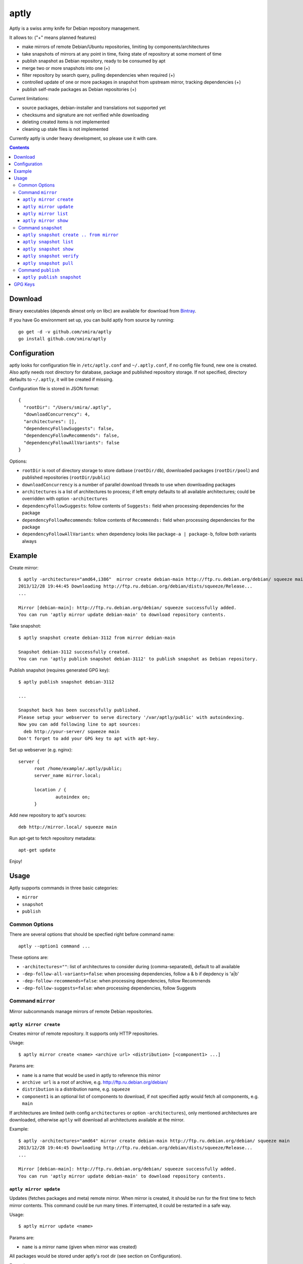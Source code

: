 =====
aptly
=====

.. image:: https://travis-ci.org/smira/aptly.png?branch=master
    :target: https://travis-ci.org/smira/aptly

.. image:: https://coveralls.io/repos/smira/aptly/badge.png?branch=HEAD
    :target: https://coveralls.io/r/smira/aptly?branch=HEAD

Aptly is a swiss army knife for Debian repository management.

It allows to: ("+" means planned features)

* make mirrors of remote Debian/Ubuntu repositories, limiting by components/architectures
* take snapshots of mirrors at any point in time, fixing state of repository at some moment of time
* publish snapshot as Debian repository, ready to be consumed by apt
* merge two or more snapshots into one (+)
* filter repository by search query, pulling dependencies when required (+)
* controlled update of one or more packages in snapshot from upstream mirror, tracking dependencies (+)
* publish self-made packages as Debian repositories (+)

Current limitations:

* source packages, debian-installer and translations not supported yet
* checksums and signature are not verified while downloading
* deleting created items is not implemented
* cleaning up stale files is not implemented

Currently aptly is under heavy development, so please use it with care.

.. contents::

Download
--------

Binary executables (depends almost only on libc) are available for download from `Bintray <https://bintray.com/smira/generic/aptly>`_.

If you have Go environment set up, you can build aptly from source by running::

    go get -d -v github.com/smira/aptly
    go install github.com/smira/aptly

Configuration
-------------

aptly looks for configuration file in ``/etc/aptly.conf`` and ``~/.aptly.conf``, if no config file found,
new one is created. Also aptly needs root directory for database, package and published repository storage.
If not specified, directory defaults to ``~/.aptly``, it will be created if missing.

Configuration file is stored in JSON format::

  {
    "rootDir": "/Users/smira/.aptly",
    "downloadConcurrency": 4,
    "architectures": [],
    "dependencyFollowSuggests": false,
    "dependencyFollowRecommends": false,
    "dependencyFollowAllVariants": false
  }

Options:

* ``rootDir`` is root of directory storage to store datbase (``rootDir/db``), downloaded packages (``rootDir/pool``) and
  published repositories (``rootDir/public``)
* ``downloadConcurrency`` is a number of parallel download threads to use when downloading packages
* ``architectures`` is a list of architectures to process; if left empty defaults to all available architectures; could be overridden
  with option ``-architectures``
* ``dependencyFollowSuggests``: follow contents of ``Suggests:`` field when processing dependencies for the package
* ``dependencyFollowRecommends``: follow contents of ``Recommends:`` field when processing dependencies for the package
* ``dependencyFollowAllVariants``: when dependency looks like ``package-a | package-b``, follow both variants always

Example
-------

Create mirror::

  $ aptly -architectures="amd64,i386"  mirror create debian-main http://ftp.ru.debian.org/debian/ squeeze main
  2013/12/28 19:44:45 Downloading http://ftp.ru.debian.org/debian/dists/squeeze/Release...
  ...

  Mirror [debian-main]: http://ftp.ru.debian.org/debian/ squeeze successfully added.
  You can run 'aptly mirror update debian-main' to download repository contents.

Take snapshot::

  $ aptly snapshot create debian-3112 from mirror debian-main

  Snapshot debian-3112 successfully created.
  You can run 'aptly publish snapshot debian-3112' to publish snapshot as Debian repository.

Publish snapshot (requires generated GPG key)::

  $ aptly publish snapshot debian-3112

  ...

  Snapshot back has been successfully published.
  Please setup your webserver to serve directory '/var/aptly/public' with autoindexing.
  Now you can add following line to apt sources:
    deb http://your-server/ squeeze main
  Don't forget to add your GPG key to apt with apt-key.

Set up webserver (e.g. nginx)::

  server {
        root /home/example/.aptly/public;
        server_name mirror.local;

        location / {
                autoindex on;
        }

Add new repository to apt's sources::

  deb http://mirror.local/ squeeze main

Run apt-get to fetch repository metadata::

  apt-get update

Enjoy!

Usage
-----

Aptly supports commands in three basic categories:

* ``mirror``
* ``snapshot``
* ``publish``

Common Options
~~~~~~~~~~~~~~

There are several options that should be specfied right before command name::

  aptly --option1 command ...

These options are:

* ``-architectures=""``: list of architectures to consider during (comma-separated), default to all available
* ``-dep-follow-all-variants=false``: when processing dependencies, follow a & b if depdency is 'a|b'
* ``-dep-follow-recommends=false``: when processing dependencies, follow Recommends
* ``-dep-follow-suggests=false``: when processing dependencies, follow Suggests

Command ``mirror``
~~~~~~~~~~~~~~~~~~

Mirror subcommands manage mirrors of remote Debian repositories.

``aptly mirror create``
^^^^^^^^^^^^^^^^^^^^^^^

Creates mirror of remote repository. It supports only HTTP repositories.

Usage::

    $ aptly mirror create <name> <archive url> <distribution> [<component1> ...]

Params are:

* ``name`` is a name that would be used in aptly to reference this mirror
* ``archive url`` is a root of archive, e.g. http://ftp.ru.debian.org/debian/
* ``distribution`` is a distribution name, e.g. ``squeeze``
* ``component1`` is an optional list of components to download, if not
  specified aptly would fetch all components, e.g. ``main``

If architectures are limited (with config ``architectures`` or option ``-architectures``), only
mentioned architectures are downloaded, otherwise ``aptly`` will download all architectures available
at the mirror.

Example::

  $ aptly -architectures="amd64" mirror create debian-main http://ftp.ru.debian.org/debian/ squeeze main
  2013/12/28 19:44:45 Downloading http://ftp.ru.debian.org/debian/dists/squeeze/Release...
  ...

  Mirror [debian-main]: http://ftp.ru.debian.org/debian/ squeeze successfully added.
  You can run 'aptly mirror update debian-main' to download repository contents.

``aptly mirror update``
^^^^^^^^^^^^^^^^^^^^^^^

Updates (fetches packages and meta) remote mirror. When mirror is created, it should be run for the
first time to fetch mirror contents. This command could be run many times. If interrupted, it could
be restarted in a safe way.

Usage::

    $ aptly mirror update <name>

Params are:

* ``name`` is a mirror name (given when mirror was created)

All packages would be stored under aptly's root dir (see section on Configuration).

Example::

  $ aptly mirror update debian-main

  2013/12/29 18:32:34 Downloading http://ftp.ru.debian.org/debian/dists/squeeze/Release...
  2013/12/29 18:32:37 Downloading http://ftp.ru.debian.org/debian/dists/squeeze/main/binary-amd64/Packages.bz2...
  2013/12/29 18:37:19 Downloading http://ftp.ru.debian.org/debian/pool/main/libg/libgwenhywfar/libgwenhywfar47-dev_3.11.3-1_amd64.deb...
  ....

``aptly mirror list``
^^^^^^^^^^^^^^^^^^^^^

Shows list of registered mirrors of repositories.

Usage::

   $ aptly mirror list

Example::

   $ aptly mirror list
   List of mirrors:
    * [backports]: http://mirror.yandex.ru/backports.org/ squeeze-backports
    * [debian-main]: http://ftp.ru.debian.org/debian/ squeeze

   To get more information about repository, run `aptly mirror show <name>`.

``aptly mirror show``
^^^^^^^^^^^^^^^^^^^^^

Shows detailed information about mirror.

Usage::

   $ aptly mirror show <name>

Params are:

* ``name`` is a mirror name (given when mirror was created)

Example::

  $ aptly mirror show backports2
  Name: backports2
  Archive Root URL: http://mirror.yandex.ru/backports.org/
  Distribution: squeeze-backports
  Components: main, contrib, non-free
  Architectures: i386, amd64
  Last update: 2013-12-27 19:30:19 MSK
  Number of packages: 3898

  Information from release file:
  ...

In detailed information, one can see basiс parameters of the mirror, filters by component & architecture, timestamp
of last successful repository fetch and number of packages.

Command ``snapshot``
~~~~~~~~~~~~~~~~~~~~

Snapshot is a fixed state of remote repository. Internally snapshot is list of packages with explicit version.
Snapshot is immutable, i.e. it can't change since it has been created.

``aptly snapshot create .. from mirror``
^^^^^^^^^^^^^^^^^^^^^^^^^^^^^^^^^^^^^^

Creates snapshot from current state of remote mirror. Mirros should be updated at least once before using this command.

Usage::

  $ aptly snapshot create <name> from mirror <mirror-name>

Params are:

* ``name`` is a name for the snapshot to be created
* ``mirror-name`` is a mirror name (given when mirror was created)

Example::

  $ aptly snapshot create monday-updates from mirror backports2

  Snapshot monday-updates successfully created.
  You can run 'aptly publish snapshot monday-updates' to publish snapshot as Debian repository.

``aptly snapshot list``
^^^^^^^^^^^^^^^^^^^^^^^

Displays list of all created snapshots.

Usage::

  $ aptly snapshot list

Example::

  $ aptly snapshot list
  List of snapshots:
   * [monday-updates]: Snapshot from mirror [backports2]: http://mirror.yandex.ru/backports.org/ squeeze-backports
   * [back]: Snapshot from mirror [backports2]: http://mirror.yandex.ru/backports.org/ squeeze-backports

  To get more information about snapshot, run `aptly snapshot show <name>`.

With snapshot information, basic information about snapshot origin is displayed: which mirror it has been created from.

``aptly snapshot show``
^^^^^^^^^^^^^^^^^^^^^^^

Shows detailed information about snapshot. Full list of packages in the snapshot is displayed as well.

Usage::

  $ aptly snapshot show <name>

Params:

* ``name`` is snapshot name which has been given during snapshot creation

Example::

  $ aptly snapshot show back
  Name: back
  Created At: 2013-12-24 15:39:29 MSK
  Description: Snapshot from mirror [backports2]: http://mirror.yandex.ru/backports.org/ squeeze-backports
  Number of packages: 3898
  Packages:
    altos-1.0.3~bpo60+1_i386
    amanda-client-1:3.3.1-3~bpo60+1_amd64
    ...

``aptly snapshot verify``
^^^^^^^^^^^^^^^^^^^^^^^^^

Verifies dependencies between packages in snapshot and reports unsatisfied dependencies. Command might take
additional as dependency sources

Usage::

  $ aptly snapshot verify <name> [<source> ...]

Params:

* ``name`` is snapshot name which has been given during snapshot creation
* ``source`` is a optional list of snapshot names which would be used as additional sources

If architectures are limited (with config ``architectures`` or option ``-architectures``), only
mentioned architectures are checked for internal dependencies, otherwise ``aptly`` will
check all architectures in the snapshot.

Example::

  $ aptly snapshot verify snap-deb2-main
  Missing dependencies (7):
    oracle-instantclient11.2-basic [i386]
    scsh-0.6 [amd64]
    fenix [amd64]
    fenix-plugins-system [amd64]
    mozart (>= 1.4.0) [amd64]
    scsh-0.6 (>= 0.6.6) [amd64]
    oracle-instantclient11.2-basic [amd64]

``aptly snapshot pull``
^^^^^^^^^^^^^^^^^^^^^^^

Pulls new packages along with its dependencies in ``name`` snapshot from ``source`` snapshot. Also can
upgrade package version from one snapshot into another, once again along with dependencies.
New snapshot ``destination`` is created as result of this process.

Usage::

  $ aptly snapshot pull <name> <source> <destination> <package-name> ...

Params:

* ``name`` is snapshot name which has been given during snapshot creation
* ``source`` is a snapshot name where packages and dependencies would be searched
* ``destination`` is a name of the snapshot that would be created
* ``package-name`` is a name of package to be pulled from ``source``, could be specified
  as Debian dependency, e.g. ``package (>= 1.3.5)`` to restrict search to specific version

Options:

* ``-dry-run=false``: don't create destination snapshot, just show what would be pulled
* ``-no-deps=false``: don't process dependencies, just pull listed packages

If architectures are limited (with config ``architectures`` or option ``-architectures``), only
mentioned architectures are processed, otherwise ``aptly`` will
process all architectures in the snapshot.

Example::

    $ aptly snapshot pull snap-deb2-main back snap-deb-main-w-xorg xserver-xorg
    Dependencies would be pulled into snapshot:
        [snap-deb2-main]: Snapshot from mirror [deb2-main]: http://ftp.ru.debian.org/debian/ squeeze
    from snapshot:
        [back]: Snapshot from mirror [backports2]: http://mirror.yandex.ru/backports.org/ squeeze-backports
    and result would be saved as new snapshot snap-deb-main-w-xorg.
    Loading packages (49476)...
    Building indexes...
    [-] xserver-xorg-1:7.5+8+squeeze1_amd64 removed
    [+] xserver-xorg-1:7.6+8~bpo60+1_amd64 added
    [-] xserver-xorg-core-2:1.7.7-16_amd64 removed
    [+] xserver-xorg-core-2:1.10.4-1~bpo60+2_amd64 added
    [-] xserver-common-2:1.7.7-16_all removed
    [+] xserver-common-2:1.10.4-1~bpo60+2_all added
    [-] libxfont1-1:1.4.1-3_amd64 removed
    [+] libxfont1-1:1.4.4-1~bpo60+1_amd64 added
    [-] xserver-xorg-1:7.5+8+squeeze1_i386 removed
    [+] xserver-xorg-1:7.6+8~bpo60+1_i386 added
    [-] xserver-xorg-core-2:1.7.7-16_i386 removed
    [+] xserver-xorg-core-2:1.10.4-1~bpo60+2_i386 added
    [-] libxfont1-1:1.4.1-3_i386 removed
    [+] libxfont1-1:1.4.4-1~bpo60+1_i386 added

    Snapshot snap-deb-main-w-xorg successfully created.
    You can run 'aptly publish snapshot snap-deb-main-w-xorg' to publish snapshot as Debian repository.

Command ``publish``
~~~~~~~~~~~~~~~~~~~

Publishing snapshot as Debian repository which could be served by HTTP/FTP/rsync server. Repository is signed by
user's key with GnuPG. Key should be created beforehand (see section GPG Keys). Published repository could
be consumed directly by apt.

``aptly publish snapshot``
^^^^^^^^^^^^^^^^^^^^^^^^^^

Published repositories appear under ``rootDir/public`` directory.

Usage::

  $ aptly publish snapshot <name> [<prefix>]

Params:

* ``name`` is a snapshot name that snould be published
* ``prefix`` is an optional prefix for publishing, if not specified, repository would be published to the root of
  publiс directory

Options:

* ``-component=""``: component name to publish; guessed from original repository (if any), or defaults to
  main
* ``-distribution=""``: distribution name to publish; guessed from original repository distribution
* ``-gpg-key=""``: GPG key ID to use when signing the release, if not specified default key is used

If architectures are limited (with config ``architectures`` or option ``-architectures``), only
mentioned architectures would ne published, otherwise ``aptly`` will
publish all architectures in the snapshot.

Example::

  $ aptly publish snapshot back
  Signing file '/var/aptly/public/dists/squeeze-backports/Release' with gpg, please enter your passphrase when prompted:

  <<gpg asks for passphrase>>

  Clearsigning file '/var/aptly/public/dists/squeeze-backports/Release' with gpg, please enter your passphrase when prompted:

  <<gpg asks for passphrase>>

  Snapshot back has been successfully published.
  Please setup your webserver to serve directory '/var/aptly/public' with autoindexing.
  Now you can add following line to apt sources:
    deb http://your-server/ squeeze-backports main
  Don't forget to add your GPG key to apt with apt-key.

Directory structure for published repositories::

  public/ - root of published tree (root for webserver)
    dists/
      squeeze/ - distribution name
        Release - raw file
        InRelease - clearsigned file
        Release.gpg - signature for Release file
        binary-i386/
          Packages - list of metadata for packages
          Packages.gz
          Packages.bz2
    pool/
      main/ - component name
        m/
          mars-invaders/
            mars-invaders_1.0.3_i386.deb - package (hard link to package from main pool)

GPG Keys
--------

GPG key is required to sign any published repository. Key should be generated before publishing first repository.

Key generation, storage, backup and revocation is out of scope of this document, there are many tutorials available,
e.g. `this one <http://fedoraproject.org/wiki/Creating_GPG_Keys>`_.

Publiс part of the key should be exported (``gpg --export --armor``) and imported into apt keyring on all machines that would be using
published repositories using ``apt-key``.
